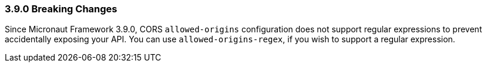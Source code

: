 === 3.9.0 Breaking Changes

Since Micronaut Framework 3.9.0, CORS `allowed-origins` configuration does not support regular expressions to prevent accidentally exposing your API. You can use `allowed-origins-regex`, if you wish to support a regular expression.
